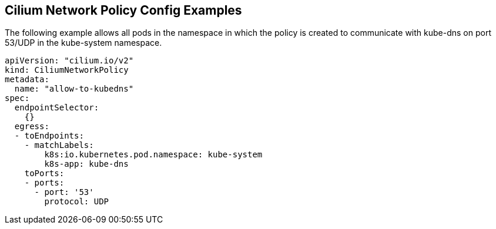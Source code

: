 == Cilium Network Policy Config Examples

The following example allows all pods in the namespace in which the policy is created to communicate with kube-dns on port 53/UDP in the kube-system namespace.

[source,json]
----
apiVersion: "cilium.io/v2"
kind: CiliumNetworkPolicy
metadata:
  name: "allow-to-kubedns"
spec:
  endpointSelector:
    {}
  egress:
  - toEndpoints:
    - matchLabels:
        k8s:io.kubernetes.pod.namespace: kube-system
        k8s-app: kube-dns
    toPorts:
    - ports:
      - port: '53'
        protocol: UDP
----
